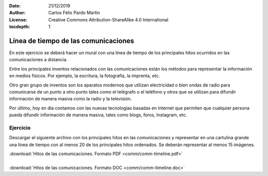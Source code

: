 ﻿:Date: 21/12/2019
:Author: Carlos Félix Pardo Martín
:License: Creative Commons Attribution-ShareAlike 4.0 International
:tocdepth: 1

.. _comm-timeline:

Línea de tiempo de las comunicaciones
=====================================
En este ejercicio se deberá hacer un mural con una línea de
tiempo de los principales hitos ocurridos en las comunicaciones
a distancia.

.. image:: comm/_images/comm-timeline.png
   :width: 700px
   :target: _downloads/comm-timeline.pdf


Entre los principales inventos relacionados con las comunicaciones
están los métodos para representar la información en medios físicos.
Por ejemplo, la escritura, la fotografía, la imprenta, etc.

Otro gran grupo de inventos son los aparatos modernos que utilizan
electricidad o bien ondas de radio para comunicarse de un punto a
otro punto tales como el telégrafo o el teléfono y otros que se
utilizan para difundir información de manera masiva como la radio
y la televisión.

Por último, hoy en día contamos con las nuevas tecnologías basadas
en Internet que permiten que cualquier persona pueda difundir
información de manera masiva, tales como blogs, foros, Instagram, etc.


Ejercicio
---------
Descargar el siguiente archivo con los principales hitos en las
comunicaciones y representar en una cartulina grande una línea de
tiempo con al menos 20 de los principales hitos ordenados.
Se deberán representar al menos 15 imágenes.

| :download:`Hitos de las comunicaciones. Formato PDF
  <comm/comm-timeline.pdf>`
|
| :download:`Hitos de las comunicaciones. Formato DOC
  <comm/comm-timeline.doc>`
